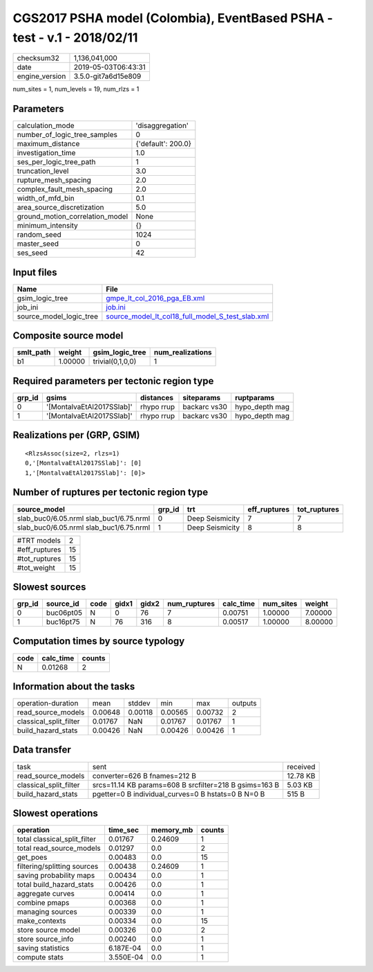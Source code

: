 CGS2017 PSHA model (Colombia), EventBased PSHA - test -  v.1 - 2018/02/11
=========================================================================

============== ===================
checksum32     1,136,041,000      
date           2019-05-03T06:43:31
engine_version 3.5.0-git7a6d15e809
============== ===================

num_sites = 1, num_levels = 19, num_rlzs = 1

Parameters
----------
=============================== ==================
calculation_mode                'disaggregation'  
number_of_logic_tree_samples    0                 
maximum_distance                {'default': 200.0}
investigation_time              1.0               
ses_per_logic_tree_path         1                 
truncation_level                3.0               
rupture_mesh_spacing            2.0               
complex_fault_mesh_spacing      2.0               
width_of_mfd_bin                0.1               
area_source_discretization      5.0               
ground_motion_correlation_model None              
minimum_intensity               {}                
random_seed                     1024              
master_seed                     0                 
ses_seed                        42                
=============================== ==================

Input files
-----------
======================= ======================================================================================================
Name                    File                                                                                                  
======================= ======================================================================================================
gsim_logic_tree         `gmpe_lt_col_2016_pga_EB.xml <gmpe_lt_col_2016_pga_EB.xml>`_                                          
job_ini                 `job.ini <job.ini>`_                                                                                  
source_model_logic_tree `source_model_lt_col18_full_model_S_test_slab.xml <source_model_lt_col18_full_model_S_test_slab.xml>`_
======================= ======================================================================================================

Composite source model
----------------------
========= ======= ================ ================
smlt_path weight  gsim_logic_tree  num_realizations
========= ======= ================ ================
b1        1.00000 trivial(0,1,0,0) 1               
========= ======= ================ ================

Required parameters per tectonic region type
--------------------------------------------
====== ========================= ========== ============ ==============
grp_id gsims                     distances  siteparams   ruptparams    
====== ========================= ========== ============ ==============
0      '[MontalvaEtAl2017SSlab]' rhypo rrup backarc vs30 hypo_depth mag
1      '[MontalvaEtAl2017SSlab]' rhypo rrup backarc vs30 hypo_depth mag
====== ========================= ========== ============ ==============

Realizations per (GRP, GSIM)
----------------------------

::

  <RlzsAssoc(size=2, rlzs=1)
  0,'[MontalvaEtAl2017SSlab]': [0]
  1,'[MontalvaEtAl2017SSlab]': [0]>

Number of ruptures per tectonic region type
-------------------------------------------
======================================= ====== =============== ============ ============
source_model                            grp_id trt             eff_ruptures tot_ruptures
======================================= ====== =============== ============ ============
slab_buc0/6.05.nrml slab_buc1/6.75.nrml 0      Deep Seismicity 7            7           
slab_buc0/6.05.nrml slab_buc1/6.75.nrml 1      Deep Seismicity 8            8           
======================================= ====== =============== ============ ============

============= ==
#TRT models   2 
#eff_ruptures 15
#tot_ruptures 15
#tot_weight   15
============= ==

Slowest sources
---------------
====== ========= ==== ===== ===== ============ ========= ========= =======
grp_id source_id code gidx1 gidx2 num_ruptures calc_time num_sites weight 
====== ========= ==== ===== ===== ============ ========= ========= =======
0      buc06pt05 N    0     76    7            0.00751   1.00000   7.00000
1      buc16pt75 N    76    316   8            0.00517   1.00000   8.00000
====== ========= ==== ===== ===== ============ ========= ========= =======

Computation times by source typology
------------------------------------
==== ========= ======
code calc_time counts
==== ========= ======
N    0.01268   2     
==== ========= ======

Information about the tasks
---------------------------
====================== ======= ======= ======= ======= =======
operation-duration     mean    stddev  min     max     outputs
read_source_models     0.00648 0.00118 0.00565 0.00732 2      
classical_split_filter 0.01767 NaN     0.01767 0.01767 1      
build_hazard_stats     0.00426 NaN     0.00426 0.00426 1      
====================== ======= ======= ======= ======= =======

Data transfer
-------------
====================== ====================================================== ========
task                   sent                                                   received
read_source_models     converter=626 B fnames=212 B                           12.78 KB
classical_split_filter srcs=11.14 KB params=608 B srcfilter=218 B gsims=163 B 5.03 KB 
build_hazard_stats     pgetter=0 B individual_curves=0 B hstats=0 B N=0 B     515 B   
====================== ====================================================== ========

Slowest operations
------------------
============================ ========= ========= ======
operation                    time_sec  memory_mb counts
============================ ========= ========= ======
total classical_split_filter 0.01767   0.24609   1     
total read_source_models     0.01297   0.0       2     
get_poes                     0.00483   0.0       15    
filtering/splitting sources  0.00438   0.24609   1     
saving probability maps      0.00434   0.0       1     
total build_hazard_stats     0.00426   0.0       1     
aggregate curves             0.00414   0.0       1     
combine pmaps                0.00368   0.0       1     
managing sources             0.00339   0.0       1     
make_contexts                0.00334   0.0       15    
store source model           0.00326   0.0       2     
store source_info            0.00240   0.0       1     
saving statistics            6.187E-04 0.0       1     
compute stats                3.550E-04 0.0       1     
============================ ========= ========= ======